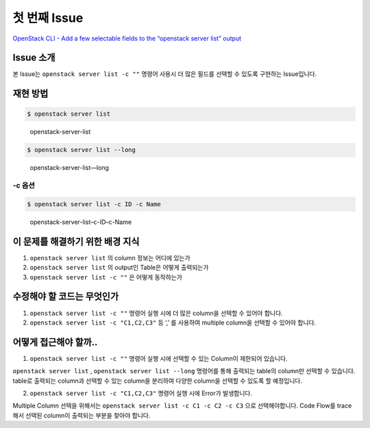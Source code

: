 =============
첫 번째 Issue
=============

`OpenStack CLI - Add a few selectable fields to the “openstack server
list” output <https://storyboard.openstack.org/#!/story/2007925>`__

Issue 소개
----------

본 Issue는 ``openstack server list -c ""`` 명령어 사용시 더 많은 필드를
선택할 수 있도록 구현하는 Issue입니다.

재현 방법
---------

.. code:: shell

   $ openstack server list

.. figure:: images/openstack-server-list.png
   :alt: openstack-server-list

   openstack-server-list

.. code:: shell

   $ openstack server list --long

.. figure:: images/openstack-server-list---long.png
   :alt: openstack-server-list—long

   openstack-server-list—long

-c 옵션
~~~~~~~

.. code:: shell

   $ openstack server list -c ID -c Name

.. figure:: images/openstack-server-list--c-ID--c-Name.png
   :alt: openstack-server-list–c-ID–c-Name

   openstack-server-list–c-ID–c-Name

이 문제를 해결하기 위한 배경 지식
---------------------------------

1. ``openstack server list`` 의 column 정보는 어디에 있는가
2. ``openstack server list`` 의 output인 Table은 어떻게 출력되는가
3. ``openstack server list -c ""`` 은 어떻게 동작하는가

수정해야 할 코드는 무엇인가
---------------------------

1. ``openstack server list -c ""`` 명령어 실행 시에 더 많은 column을
   선택할 수 있어야 합니다.
2. ``openstack server list -c "C1,C2,C3"`` 등 ‘,’ 를 사용하여 multiple
   column을 선택할 수 있어야 합니다.

어떻게 접근해야 할까..
----------------------

1. ``openstack server list -c ""`` 명령어 실행 시에 선택할 수 있는 Column이 제한되어 있습니다.

``openstack server list`` , ``openstack server list --long`` 명령어를
통해 출력되는 table의 column만 선택할 수 있습니다. table로 출력되는
column과 선택할 수 있는 column을 분리하여 다양한 column을 선택할 수
있도록 할 예정입니다.

2. ``openstack server list -c "C1,C2,C3"`` 명령어 실행 시에 Error가 발생합니다.

Multiple Column 선택을 위해서는
``openstack server list -c C1 -c C2 -c C3`` 으로 선택해야합니다. Code
Flow를 trace 해서 선택된 column이 출력되는 부분을 찾아야 합니다.
